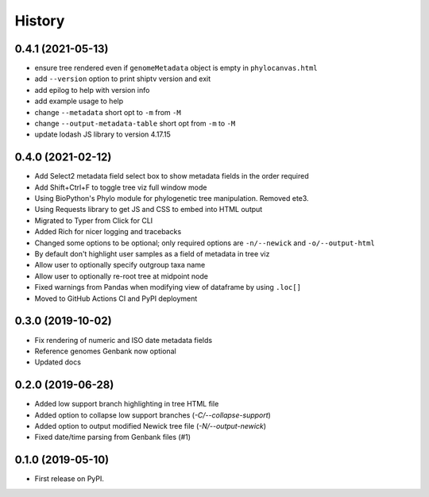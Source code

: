=======
History
=======

0.4.1 (2021-05-13)
------------------

* ensure tree rendered even if ``genomeMetadata`` object is empty in ``phylocanvas.html``
* add ``--version`` option to print shiptv version and exit
* add epilog to help with version info
* add example usage to help
* change ``--metadata`` short opt to ``-m`` from ``-M``
* change ``--output-metadata-table`` short opt from ``-m`` to ``-M``
* update lodash JS library to version 4.17.15


0.4.0 (2021-02-12)
------------------

* Add Select2 metadata field select box to show metadata fields in the order required
* Add Shift+Ctrl+F to toggle tree viz full window mode
* Using BioPython's Phylo module for phylogenetic tree manipulation. Removed ete3.
* Using Requests library to get JS and CSS to embed into HTML output
* Migrated to Typer from Click for CLI
* Added Rich for nicer logging and tracebacks
* Changed some options to be optional; only required options are ``-n/--newick`` and ``-o/--output-html``
* By default don't highlight user samples as a field of metadata in tree viz
* Allow user to optionally specify outgroup taxa name
* Allow user to optionally re-root tree at midpoint node
* Fixed warnings from Pandas when modifying view of dataframe by using ``.loc[]``
* Moved to GitHub Actions CI and PyPI deployment


0.3.0 (2019-10-02)
------------------

* Fix rendering of numeric and ISO date metadata fields
* Reference genomes Genbank now optional
* Updated docs


0.2.0 (2019-06-28)
------------------

* Added low support branch highlighting in tree HTML file
* Added option to collapse low support branches (`-C/--collapse-support`)
* Added option to output modified Newick tree file (`-N/--output-newick`)
* Fixed date/time parsing from Genbank files (#1)

0.1.0 (2019-05-10)
------------------

* First release on PyPI.
